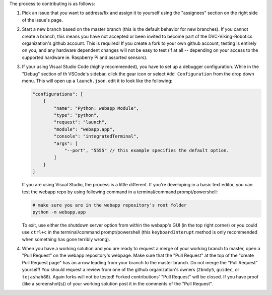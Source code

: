 The process to contributing is as follows:

1. Pick an issue that you want to address/fix and assign it to yourself using the "assignees" section on the right side of the issue's page.
2. Start a new branch based on the master branch (this is the default behavior for new branches). If you cannot create a branch, this means you have not accepted or been invited to become part of the DVC-Viking-Robotics organization's github account. This is required! If you create a fork to your own github account, testing is entirely on you, and any hardware dependent changes will not be easy to test (if at all -- depending on your access to the supported hardware ie. Raspberry Pi and assorted sensors).
3. If your using Visual Studio Code (highly recommended), you have to set up a debugger configuration. While in the "Debug" section of th VSCode's sidebar, click the gear icon or select ``Add Configuration`` from the drop down menu. This will open up a ``launch.json``. edit it to look like the following:
    
   .. code-block:: JSON
   
       "configurations": [
           {
               "name": "Python: webapp Module",
               "type": "python",
               "request": "launch",
               "module": "webapp.app",
               "console": "integratedTerminal",
               "args": [
                   "--port", "5555" // this example specifies the default option.
               ]
           }
       ]

   If you are using Visual Studio, the process is a little different. If you're developing in a basic text editor, you can test the webapp repo by using following command in a terminal/command prompt/powershell:

   .. code-block:: shell

       # make sure you are in the webapp repository's root folder
       python -m webapp.app

   To exit, use either the shutdown server option from within the webapp's GUI (in the top right corner) or you could use ``ctrl+c`` in the terminal/command prompt/powershell (this ``keyboardInterupt`` method is only recommended when something has gone terribly wrong).
4. When you have a working solution and you are ready to request a merge of your working branch to master, open a "Pull Request" on the webapp repository's webpage. Make sure that the "Pull Request" at the top of the "create Pull Request page" has an arrow leading from your branch to the master branch. Do not merge the "Pull Request" yourself! You should request a review from one of the github organization's owners (``2bndy5``, ``guidec``, or ``tejashah88``). Again forks will not be tested! Forked contributions' "Pull Request" will be closed. If you have proof (like a screenshot(s)) of your working solution post it in the comments of the "Pull Request".
